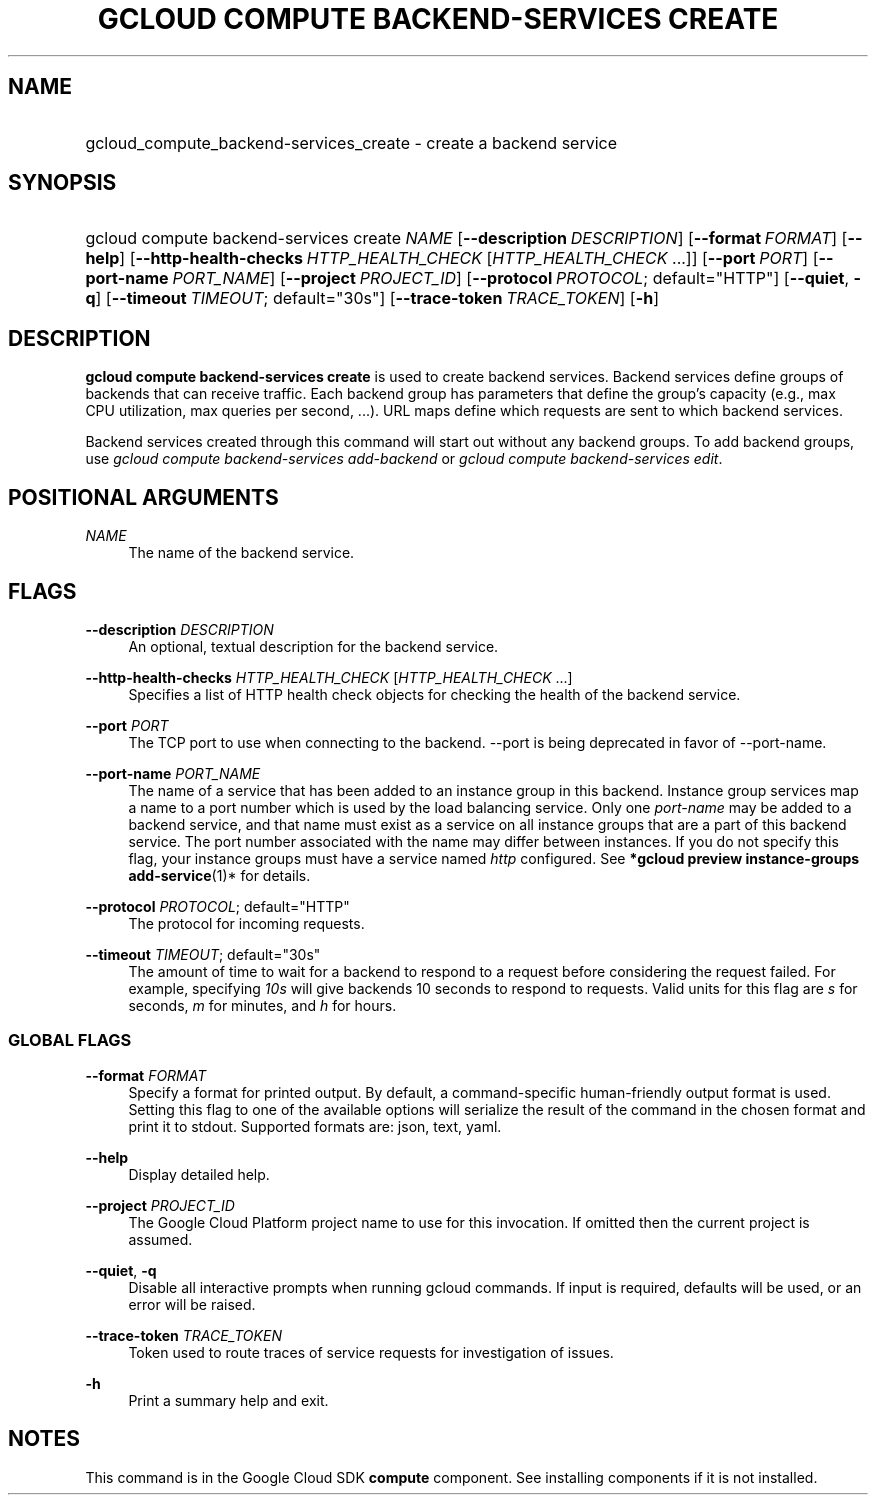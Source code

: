 .TH "GCLOUD COMPUTE BACKEND-SERVICES CREATE" "1" "" "" ""
.ie \n(.g .ds Aq \(aq
.el       .ds Aq '
.nh
.ad l
.SH "NAME"
.HP
gcloud_compute_backend-services_create \- create a backend service
.SH "SYNOPSIS"
.HP
gcloud\ compute\ backend\-services\ create\ \fINAME\fR [\fB\-\-description\fR\ \fIDESCRIPTION\fR] [\fB\-\-format\fR\ \fIFORMAT\fR] [\fB\-\-help\fR] [\fB\-\-http\-health\-checks\fR\ \fIHTTP_HEALTH_CHECK\fR [\fIHTTP_HEALTH_CHECK\fR\ \&...]] [\fB\-\-port\fR\ \fIPORT\fR] [\fB\-\-port\-name\fR\ \fIPORT_NAME\fR] [\fB\-\-project\fR\ \fIPROJECT_ID\fR] [\fB\-\-protocol\fR\ \fIPROTOCOL\fR;\ default="HTTP"] [\fB\-\-quiet\fR,\ \fB\-q\fR] [\fB\-\-timeout\fR\ \fITIMEOUT\fR;\ default="30s"] [\fB\-\-trace\-token\fR\ \fITRACE_TOKEN\fR] [\fB\-h\fR]
.SH "DESCRIPTION"
.sp
\fBgcloud compute backend\-services create\fR is used to create backend services\&. Backend services define groups of backends that can receive traffic\&. Each backend group has parameters that define the group\(cqs capacity (e\&.g\&., max CPU utilization, max queries per second, \&...)\&. URL maps define which requests are sent to which backend services\&.
.sp
Backend services created through this command will start out without any backend groups\&. To add backend groups, use \fIgcloud compute backend\-services add\-backend\fR or \fIgcloud compute backend\-services edit\fR\&.
.SH "POSITIONAL ARGUMENTS"
.PP
\fINAME\fR
.RS 4
The name of the backend service\&.
.RE
.SH "FLAGS"
.PP
\fB\-\-description\fR \fIDESCRIPTION\fR
.RS 4
An optional, textual description for the backend service\&.
.RE
.PP
\fB\-\-http\-health\-checks\fR \fIHTTP_HEALTH_CHECK\fR [\fIHTTP_HEALTH_CHECK\fR \&...]
.RS 4
Specifies a list of HTTP health check objects for checking the health of the backend service\&.
.RE
.PP
\fB\-\-port\fR \fIPORT\fR
.RS 4
The TCP port to use when connecting to the backend\&. \-\-port is being deprecated in favor of \-\-port\-name\&.
.RE
.PP
\fB\-\-port\-name\fR \fIPORT_NAME\fR
.RS 4
The name of a service that has been added to an instance group in this backend\&. Instance group services map a name to a port number which is used by the load balancing service\&. Only one
\fIport\-name\fR
may be added to a backend service, and that name must exist as a service on all instance groups that are a part of this backend service\&. The port number associated with the name may differ between instances\&. If you do not specify this flag, your instance groups must have a service named
\fIhttp\fR
configured\&. See
\fB*\fR\fBgcloud preview instance\-groups add\-service\fR(1)* for details\&.
.RE
.PP
\fB\-\-protocol\fR \fIPROTOCOL\fR; default="HTTP"
.RS 4
The protocol for incoming requests\&.
.RE
.PP
\fB\-\-timeout\fR \fITIMEOUT\fR; default="30s"
.RS 4
The amount of time to wait for a backend to respond to a request before considering the request failed\&. For example, specifying
\fI10s\fR
will give backends 10 seconds to respond to requests\&. Valid units for this flag are
\fIs\fR
for seconds,
\fIm\fR
for minutes, and
\fIh\fR
for hours\&.
.RE
.SS "GLOBAL FLAGS"
.PP
\fB\-\-format\fR \fIFORMAT\fR
.RS 4
Specify a format for printed output\&. By default, a command\-specific human\-friendly output format is used\&. Setting this flag to one of the available options will serialize the result of the command in the chosen format and print it to stdout\&. Supported formats are:
json,
text,
yaml\&.
.RE
.PP
\fB\-\-help\fR
.RS 4
Display detailed help\&.
.RE
.PP
\fB\-\-project\fR \fIPROJECT_ID\fR
.RS 4
The Google Cloud Platform project name to use for this invocation\&. If omitted then the current project is assumed\&.
.RE
.PP
\fB\-\-quiet\fR, \fB\-q\fR
.RS 4
Disable all interactive prompts when running gcloud commands\&. If input is required, defaults will be used, or an error will be raised\&.
.RE
.PP
\fB\-\-trace\-token\fR \fITRACE_TOKEN\fR
.RS 4
Token used to route traces of service requests for investigation of issues\&.
.RE
.PP
\fB\-h\fR
.RS 4
Print a summary help and exit\&.
.RE
.SH "NOTES"
.sp
This command is in the Google Cloud SDK \fBcompute\fR component\&. See installing components if it is not installed\&.
